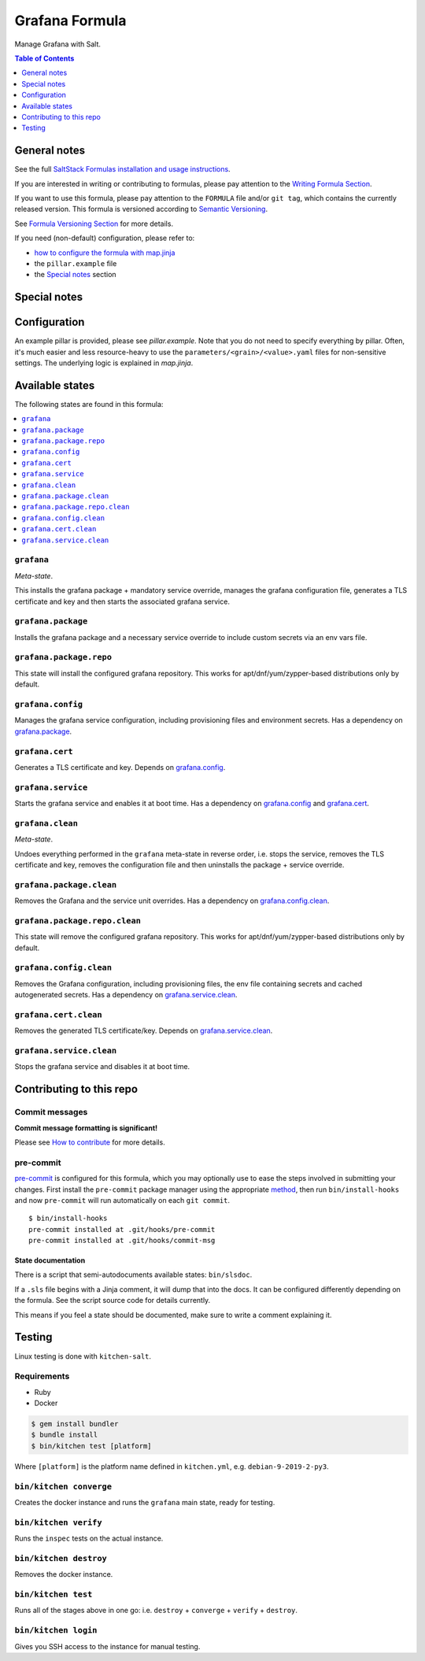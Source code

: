 .. _readme:

Grafana Formula
===============

|img_sr| |img_pc|

.. |img_sr| image:: https://img.shields.io/badge/%20%20%F0%9F%93%A6%F0%9F%9A%80-semantic--release-e10079.svg
   :alt: Semantic Release
   :scale: 100%
   :target: https://github.com/semantic-release/semantic-release
.. |img_pc| image:: https://img.shields.io/badge/pre--commit-enabled-brightgreen?logo=pre-commit&logoColor=white
   :alt: pre-commit
   :scale: 100%
   :target: https://github.com/pre-commit/pre-commit

Manage Grafana with Salt.

.. contents:: **Table of Contents**
   :depth: 1

General notes
-------------

See the full `SaltStack Formulas installation and usage instructions
<https://docs.saltstack.com/en/latest/topics/development/conventions/formulas.html>`_.

If you are interested in writing or contributing to formulas, please pay attention to the `Writing Formula Section
<https://docs.saltstack.com/en/latest/topics/development/conventions/formulas.html#writing-formulas>`_.

If you want to use this formula, please pay attention to the ``FORMULA`` file and/or ``git tag``,
which contains the currently released version. This formula is versioned according to `Semantic Versioning <http://semver.org/>`_.

See `Formula Versioning Section <https://docs.saltstack.com/en/latest/topics/development/conventions/formulas.html#versioning>`_ for more details.

If you need (non-default) configuration, please refer to:

- `how to configure the formula with map.jinja <map.jinja.rst>`_
- the ``pillar.example`` file
- the `Special notes`_ section

Special notes
-------------


Configuration
-------------
An example pillar is provided, please see `pillar.example`. Note that you do not need to specify everything by pillar. Often, it's much easier and less resource-heavy to use the ``parameters/<grain>/<value>.yaml`` files for non-sensitive settings. The underlying logic is explained in `map.jinja`.


Available states
----------------

The following states are found in this formula:

.. contents::
   :local:


``grafana``
^^^^^^^^^^^
*Meta-state*.

This installs the grafana package + mandatory service override,
manages the grafana configuration file,
generates a TLS certificate and key
and then starts the associated grafana service.


``grafana.package``
^^^^^^^^^^^^^^^^^^^
Installs the grafana package and a necessary service override
to include custom secrets via an env vars file.


``grafana.package.repo``
^^^^^^^^^^^^^^^^^^^^^^^^
This state will install the configured grafana repository.
This works for apt/dnf/yum/zypper-based distributions only by default.


``grafana.config``
^^^^^^^^^^^^^^^^^^
Manages the grafana service configuration, including provisioning files and environment secrets.
Has a dependency on `grafana.package`_.


``grafana.cert``
^^^^^^^^^^^^^^^^
Generates a TLS certificate and key.
Depends on `grafana.config`_.


``grafana.service``
^^^^^^^^^^^^^^^^^^^
Starts the grafana service and enables it at boot time.
Has a dependency on `grafana.config`_ and `grafana.cert`_.


``grafana.clean``
^^^^^^^^^^^^^^^^^
*Meta-state*.

Undoes everything performed in the ``grafana`` meta-state
in reverse order, i.e.
stops the service,
removes the TLS certificate and key,
removes the configuration file and then
uninstalls the package + service override.


``grafana.package.clean``
^^^^^^^^^^^^^^^^^^^^^^^^^
Removes the Grafana and the service unit overrides.
Has a dependency on `grafana.config.clean`_.


``grafana.package.repo.clean``
^^^^^^^^^^^^^^^^^^^^^^^^^^^^^^
This state will remove the configured grafana repository.
This works for apt/dnf/yum/zypper-based distributions only by default.


``grafana.config.clean``
^^^^^^^^^^^^^^^^^^^^^^^^
Removes the Grafana configuration, including provisioning files,
the env file containing secrets and cached autogenerated secrets.
Has a dependency on `grafana.service.clean`_.


``grafana.cert.clean``
^^^^^^^^^^^^^^^^^^^^^^
Removes the generated TLS certificate/key.
Depends on `grafana.service.clean`_.


``grafana.service.clean``
^^^^^^^^^^^^^^^^^^^^^^^^^
Stops the grafana service and disables it at boot time.



Contributing to this repo
-------------------------

Commit messages
^^^^^^^^^^^^^^^

**Commit message formatting is significant!**

Please see `How to contribute <https://github.com/saltstack-formulas/.github/blob/master/CONTRIBUTING.rst>`_ for more details.

pre-commit
^^^^^^^^^^

`pre-commit <https://pre-commit.com/>`_ is configured for this formula, which you may optionally use to ease the steps involved in submitting your changes.
First install  the ``pre-commit`` package manager using the appropriate `method <https://pre-commit.com/#installation>`_, then run ``bin/install-hooks`` and
now ``pre-commit`` will run automatically on each ``git commit``. ::

  $ bin/install-hooks
  pre-commit installed at .git/hooks/pre-commit
  pre-commit installed at .git/hooks/commit-msg

State documentation
~~~~~~~~~~~~~~~~~~~
There is a script that semi-autodocuments available states: ``bin/slsdoc``.

If a ``.sls`` file begins with a Jinja comment, it will dump that into the docs. It can be configured differently depending on the formula. See the script source code for details currently.

This means if you feel a state should be documented, make sure to write a comment explaining it.

Testing
-------

Linux testing is done with ``kitchen-salt``.

Requirements
^^^^^^^^^^^^

* Ruby
* Docker

.. code-block:: bash

   $ gem install bundler
   $ bundle install
   $ bin/kitchen test [platform]

Where ``[platform]`` is the platform name defined in ``kitchen.yml``,
e.g. ``debian-9-2019-2-py3``.

``bin/kitchen converge``
^^^^^^^^^^^^^^^^^^^^^^^^

Creates the docker instance and runs the ``grafana`` main state, ready for testing.

``bin/kitchen verify``
^^^^^^^^^^^^^^^^^^^^^^

Runs the ``inspec`` tests on the actual instance.

``bin/kitchen destroy``
^^^^^^^^^^^^^^^^^^^^^^^

Removes the docker instance.

``bin/kitchen test``
^^^^^^^^^^^^^^^^^^^^

Runs all of the stages above in one go: i.e. ``destroy`` + ``converge`` + ``verify`` + ``destroy``.

``bin/kitchen login``
^^^^^^^^^^^^^^^^^^^^^

Gives you SSH access to the instance for manual testing.
